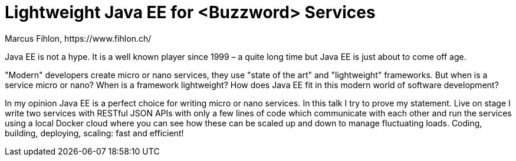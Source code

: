 = Lightweight Java EE for <Buzzword> Services
Marcus Fihlon, https://www.fihlon.ch/

Java EE is not a hype. It is a well known player since 1999 – a quite long time but Java EE is just about to come off age.

"Modern" developers create micro or nano services, they use "state of the art" and "lightweight" frameworks. But when is a service micro or nano? When is a framework lightweight? How does Java EE fit in this modern world of software development?

In my opinion Java EE is a perfect choice for writing micro or nano services. In this talk I try to prove my statement. Live on stage I write two services with RESTful JSON APIs with only a few lines of code which communicate with each other and run the services using a local Docker cloud where you can see how these can be scaled up and down to manage fluctuating loads. Coding, building, deploying, scaling: fast and efficient!
